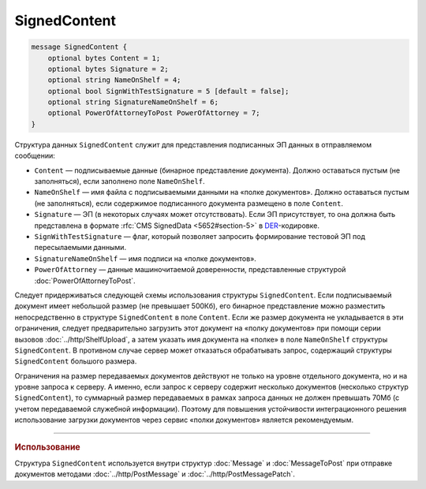 SignedContent
=============

.. code-block:: protobuf

    message SignedContent {
        optional bytes Content = 1;
        optional bytes Signature = 2;
        optional string NameOnShelf = 4;
        optional bool SignWithTestSignature = 5 [default = false];
        optional string SignatureNameOnShelf = 6;
        optional PowerOfAttorneyToPost PowerOfAttorney = 7;
    }
        

Структура данных ``SignedContent`` служит для представления подписанных ЭП данных в отправляемом сообщении:

- ``Content`` — подписываемые данные (бинарное представление документа). Должно оставаться пустым (не заполняться), если заполнено поле ``NameOnShelf``.

- ``NameOnShelf`` — имя файла с подписываемыми данными на «полке документов». Должно оставаться пустым (не заполняться), если содержимое подписанного документа размещено в поле ``Content``.

- ``Signature`` — ЭП (в некоторых случаях может отсутствовать). Если ЭП присутствует, то она должна быть представлена в формате :rfc:`CMS SignedData <5652#section-5>` в `DER <http://www.itu.int/ITU-T/studygroups/com17/languages/X.690-0207.pdf>`__-кодировке.

- ``SignWithTestSignature`` — флаг, который позволяет запросить формирование тестовой ЭП под пересылаемыми данными.

- ``SignatureNameOnShelf`` — имя подписи на «полке документов».

- ``PowerOfAttorney`` — данные машиночитаемой доверенности, представленные структурой :doc:`PowerOfAttorneyToPost`.

Следует придерживаться следующей схемы использования структуры ``SignedContent``. Если подписываемый документ имеет небольшой размер (не превышает 500Кб), его бинарное представление можно разместить непосредственно в структуре ``SignedContent`` в поле ``Content``. 
Если же размер документа не укладывается в эти ограничения, следует предварительно загрузить этот документ на «полку документов» при помощи серии вызовов :doc:`../http/ShelfUpload`, а затем указать имя документа на «полке» в поле ``NameOnShelf`` структуры ``SignedContent``.
В противном случае сервер может отказаться обрабатывать запрос, содержащий структуры ``SignedContent`` большого размера.

Ограничения на размер передаваемых документов действуют не только на уровне отдельного документа, но и на уровне запроса к серверу. А именно, если запрос к серверу содержит несколько документов (несколько структур ``SignedContent``), то суммарный размер передаваемых в рамках запроса данных не должен превышать 70Мб (с учетом передаваемой служебной информации). Поэтому для повышения устойчивости интеграционного решения использование загрузки документов через сервис «полки документов» является рекомендуемым.

----

.. rubric:: Использование

Структура ``SignedContent`` используется внутри структур :doc:`Message` и :doc:`MessageToPost` при отправке документов методами :doc:`../http/PostMessage` и :doc:`../http/PostMessagePatch`.